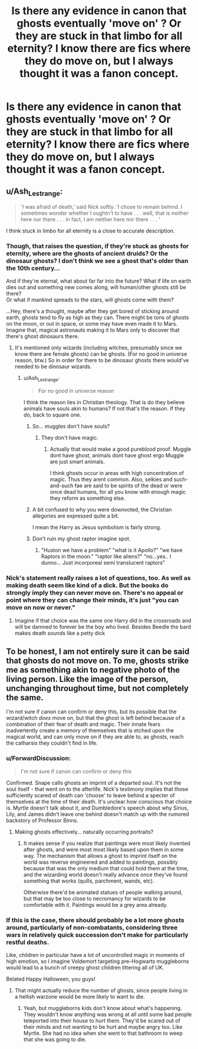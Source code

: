 #+TITLE: Is there any evidence in canon that ghosts eventually 'move on' ? Or they are stuck in that limbo for all eternity? I know there are fics where they do move on, but I always thought it was a fanon concept.

* Is there any evidence in canon that ghosts eventually 'move on' ? Or they are stuck in that limbo for all eternity? I know there are fics where they do move on, but I always thought it was a fanon concept.
:PROPERTIES:
:Author: nauze18
:Score: 8
:DateUnix: 1572510313.0
:DateShort: 2019-Oct-31
:FlairText: Misc
:END:

** u/Ash_Lestrange:
#+begin_quote
  'I was afraid of death,' said Nick softly. 'I chose to remain behind. I sometimes wonder whether I oughtn't to have . . . well, that is neither here nor there . . . in fact, I am neither here nor there . . . '
#+end_quote

I think stuck in limbo for all eternity is a close to accurate description.
:PROPERTIES:
:Author: Ash_Lestrange
:Score: 17
:DateUnix: 1572516969.0
:DateShort: 2019-Oct-31
:END:

*** Though, that raises the question, if they're stuck as ghosts for eternity, where are the ghosts of ancient druids? Or the dinosaur ghosts? I don't think we see a ghost that's older than the 10th century...

And if they're eternal, what about far far into the future? What if life on earth dies out and something new comes along, will human/other ghosts still be there?\\
Or what if mankind spreads to the stars, will ghosts come with them?

...Hey, there's a thought, maybe after they get bored of sticking around earth, ghosts tend to fly as high as they can. There might be tons of ghosts on the moon, or out in space, or some may have even made it to Mars.\\
Imagine that, magical astronauts making it to Mars only to discover that there's ghost dinosaurs there.
:PROPERTIES:
:Author: Avaday_Daydream
:Score: 8
:DateUnix: 1572521924.0
:DateShort: 2019-Oct-31
:END:

**** It's mentioned only wizards (including witches, presumably since we know there are female ghosts) can be ghosts. (For no good in universe reason, btw.) So in order for there to be dinosaur ghosts there would've needed to be dinosaur wizards.
:PROPERTIES:
:Author: corwinicewolf
:Score: 12
:DateUnix: 1572524158.0
:DateShort: 2019-Oct-31
:END:

***** u/Ash_Lestrange:
#+begin_quote
  For no good in universe reason
#+end_quote

I think the reason lies in Christian theology. That is do they believe animals have souls akin to humans? If not that's the reason. If they do, back to square one.
:PROPERTIES:
:Author: Ash_Lestrange
:Score: 4
:DateUnix: 1572525585.0
:DateShort: 2019-Oct-31
:END:

****** So... muggles don't have souls?
:PROPERTIES:
:Author: corwinicewolf
:Score: 7
:DateUnix: 1572525662.0
:DateShort: 2019-Oct-31
:END:

******* They don't have magic.
:PROPERTIES:
:Author: Ash_Lestrange
:Score: 3
:DateUnix: 1572526137.0
:DateShort: 2019-Oct-31
:END:

******** Actually that would make a good pureblood proof. Muggle dont have ghost, animals dont have ghost ergo Muggle are just smart animals.

I think ghosts occur in areas with high concentration of magic. Thus they arent common. Also, selkies and such-and-such fae are said to be spirits of the dead or were once dead humans, for all you know with enough magic they reform as something else.
:PROPERTIES:
:Author: Rift-Warden
:Score: 2
:DateUnix: 1572712591.0
:DateShort: 2019-Nov-02
:END:


****** A bit confused to why you were downvoted, the Christian allegories are expressed quite a bit.

I mean the Harry as Jesus symbolism is fairly strong.
:PROPERTIES:
:Score: 6
:DateUnix: 1572541065.0
:DateShort: 2019-Oct-31
:END:


****** Don't ruin my ghost raptor imagine spot.
:PROPERTIES:
:Score: 2
:DateUnix: 1572529612.0
:DateShort: 2019-Oct-31
:END:

******* "Huston we have a problem" "what is it Apollo?" "we have Raptors in the moon." "raptor like aliens?" "no...yes.. I dunno... Just incorporeal semi translucent raptors"
:PROPERTIES:
:Author: Rift-Warden
:Score: 1
:DateUnix: 1572713037.0
:DateShort: 2019-Nov-02
:END:


*** Nick's statement really raises a lot of questions, too. As well as making death seem like kind of a dick. But the books do strongly imply they can never move on. There's no appeal or point where they can change their minds, it's just "you can move on now or never."
:PROPERTIES:
:Author: corwinicewolf
:Score: 6
:DateUnix: 1572524618.0
:DateShort: 2019-Oct-31
:END:

**** Imagine if that choice was the same one Harry did in the crossroads and will be damned to forever be the boy who lived. Besides Beedle the bard makes death sounds like a petty dick
:PROPERTIES:
:Author: Rift-Warden
:Score: 1
:DateUnix: 1572712770.0
:DateShort: 2019-Nov-02
:END:


** To be honest, I am not entirely sure it can be said that ghosts do not move on. To me, ghosts strike me as something akin to negative photo of the living person. Like the image of the person, unchanging throughout time, but not completely the same.

I'm not sure if canon can confirm or deny this, but its possible that the wizard/witch /does/ move on, but that the ghost is left behind because of a combination of their fear of death and magic. Their innate fears inadvertently create a memory of themselves that is etched upon the magical world, and can only move on if they are able to, as ghosts, reach the catharsis they couldn't find in life.
:PROPERTIES:
:Author: XeshTrill
:Score: 5
:DateUnix: 1572532767.0
:DateShort: 2019-Oct-31
:END:

*** u/ForwardDiscussion:
#+begin_quote
  I'm not sure if canon can confirm or deny this
#+end_quote

Confirmed. Snape calls ghosts an imprint of a departed soul. It's not the soul itself - that went on to the afterlife. Nick's testimony implies that those sufficiently scared of death can 'choose' to leave behind a specter of themselves at the time of their death. It's unclear how conscious that choice is. Myrtle doesn't talk about it, and Dumbledore's speech about why Sirius, Lily, and James didn't leave one behind doesn't match up with the rumored backstory of Professor Binns.
:PROPERTIES:
:Author: ForwardDiscussion
:Score: 4
:DateUnix: 1572537761.0
:DateShort: 2019-Oct-31
:END:

**** Making ghosts effectively... naturally occurring portraits?
:PROPERTIES:
:Author: corwinicewolf
:Score: 3
:DateUnix: 1572601330.0
:DateShort: 2019-Nov-01
:END:

***** It makes sense if you realize that paintings were most likely invented after ghosts, and were most most likely based upon them in some way. The mechanism that allows a ghost to imprint itself on the world was reverse engineered and added to paintings, possibly because that was the only medium that could hold them at the time, and the wizarding world doesn't really advance once they've found something that works (quills, parchment, wands, etc).

Otherwise there'd be animated statues of people walking around, but that may be too close to necromancy for wizards to be comfortable with it. Paintings would be a grey area already.
:PROPERTIES:
:Author: Uncommonality
:Score: 1
:DateUnix: 1579435480.0
:DateShort: 2020-Jan-19
:END:


*** If this is the case, there should probably be a lot more ghosts around, particularly of non-combatants, considering three wars in relatively quick succession don't make for particularly restful deaths.

Like, children in particular have a lot of uncontrolled magic in moments of high emotion, so I imagine Voldemort targeting pre-Hogwarts muggleborns would lead to a bunch of creepy ghost children littering all of UK.

Belated Happy Halloween, you guys!
:PROPERTIES:
:Author: i_atent_ded
:Score: 5
:DateUnix: 1572600377.0
:DateShort: 2019-Nov-01
:END:

**** That might actually reduce the number of ghosts, since people living in a hellish warzone would be more likely to want to die.
:PROPERTIES:
:Author: corwinicewolf
:Score: 1
:DateUnix: 1572604038.0
:DateShort: 2019-Nov-01
:END:

***** Yeah, but muggleborns kids don't know about what's happening. They wouldn't know anything was wrong at all until some bad people teleported into their house to hurt them. They'd be scared out of their minds and not wanting to be hurt and maybe angry too. Like Myrtle. She had no idea when she went to that bathroom to weep that she was going to die.
:PROPERTIES:
:Author: i_atent_ded
:Score: 1
:DateUnix: 1572604919.0
:DateShort: 2019-Nov-01
:END:
